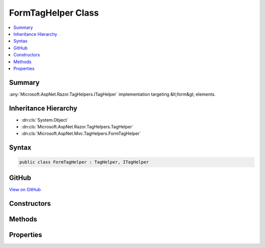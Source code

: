 

FormTagHelper Class
===================



.. contents:: 
   :local:



Summary
-------

:any:`Microsoft.AspNet.Razor.TagHelpers.ITagHelper` implementation targeting &lt;form&gt; elements.





Inheritance Hierarchy
---------------------


* :dn:cls:`System.Object`
* :dn:cls:`Microsoft.AspNet.Razor.TagHelpers.TagHelper`
* :dn:cls:`Microsoft.AspNet.Mvc.TagHelpers.FormTagHelper`








Syntax
------

.. code-block:: csharp

   public class FormTagHelper : TagHelper, ITagHelper





GitHub
------

`View on GitHub <https://github.com/aspnet/apidocs/blob/master/aspnet/mvc/src/Microsoft.AspNet.Mvc.TagHelpers/FormTagHelper.cs>`_





.. dn:class:: Microsoft.AspNet.Mvc.TagHelpers.FormTagHelper

Constructors
------------

.. dn:class:: Microsoft.AspNet.Mvc.TagHelpers.FormTagHelper
    :noindex:
    :hidden:

    
    .. dn:constructor:: Microsoft.AspNet.Mvc.TagHelpers.FormTagHelper.FormTagHelper(Microsoft.AspNet.Mvc.ViewFeatures.IHtmlGenerator)
    
        
    
        Creates a new :any:`Microsoft.AspNet.Mvc.TagHelpers.FormTagHelper`\.
    
        
        
        
        :param generator: The .
        
        :type generator: Microsoft.AspNet.Mvc.ViewFeatures.IHtmlGenerator
    
        
        .. code-block:: csharp
    
           public FormTagHelper(IHtmlGenerator generator)
    

Methods
-------

.. dn:class:: Microsoft.AspNet.Mvc.TagHelpers.FormTagHelper
    :noindex:
    :hidden:

    
    .. dn:method:: Microsoft.AspNet.Mvc.TagHelpers.FormTagHelper.Process(Microsoft.AspNet.Razor.TagHelpers.TagHelperContext, Microsoft.AspNet.Razor.TagHelpers.TagHelperOutput)
    
        
        
        
        :type context: Microsoft.AspNet.Razor.TagHelpers.TagHelperContext
        
        
        :type output: Microsoft.AspNet.Razor.TagHelpers.TagHelperOutput
    
        
        .. code-block:: csharp
    
           public override void Process(TagHelperContext context, TagHelperOutput output)
    

Properties
----------

.. dn:class:: Microsoft.AspNet.Mvc.TagHelpers.FormTagHelper
    :noindex:
    :hidden:

    
    .. dn:property:: Microsoft.AspNet.Mvc.TagHelpers.FormTagHelper.Action
    
        
    
        The name of the action method.
    
        
        :rtype: System.String
    
        
        .. code-block:: csharp
    
           public string Action { get; set; }
    
    .. dn:property:: Microsoft.AspNet.Mvc.TagHelpers.FormTagHelper.Antiforgery
    
        
    
        Whether the antiforgery token should be generated.
    
        
        :rtype: System.Nullable{System.Boolean}
    
        
        .. code-block:: csharp
    
           public bool ? Antiforgery { get; set; }
    
    .. dn:property:: Microsoft.AspNet.Mvc.TagHelpers.FormTagHelper.Controller
    
        
    
        The name of the controller.
    
        
        :rtype: System.String
    
        
        .. code-block:: csharp
    
           public string Controller { get; set; }
    
    .. dn:property:: Microsoft.AspNet.Mvc.TagHelpers.FormTagHelper.Generator
    
        
        :rtype: Microsoft.AspNet.Mvc.ViewFeatures.IHtmlGenerator
    
        
        .. code-block:: csharp
    
           protected IHtmlGenerator Generator { get; }
    
    .. dn:property:: Microsoft.AspNet.Mvc.TagHelpers.FormTagHelper.Order
    
        
        :rtype: System.Int32
    
        
        .. code-block:: csharp
    
           public override int Order { get; }
    
    .. dn:property:: Microsoft.AspNet.Mvc.TagHelpers.FormTagHelper.Route
    
        
    
        Name of the route.
    
        
        :rtype: System.String
    
        
        .. code-block:: csharp
    
           public string Route { get; set; }
    
    .. dn:property:: Microsoft.AspNet.Mvc.TagHelpers.FormTagHelper.RouteValues
    
        
    
        Additional parameters for the route.
    
        
        :rtype: System.Collections.Generic.IDictionary{System.String,System.String}
    
        
        .. code-block:: csharp
    
           public IDictionary<string, string> RouteValues { get; set; }
    
    .. dn:property:: Microsoft.AspNet.Mvc.TagHelpers.FormTagHelper.ViewContext
    
        
        :rtype: Microsoft.AspNet.Mvc.Rendering.ViewContext
    
        
        .. code-block:: csharp
    
           public ViewContext ViewContext { get; set; }
    

